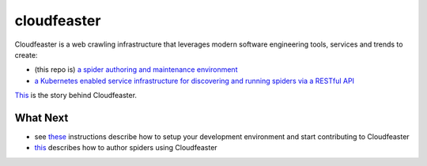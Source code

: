 cloudfeaster
============

|Maintained| |license| |PythonVersions| |status| |PyPI| |Requirements|
|Build Status| |Coverage Status| |docker-simonsdave/cloudfeaster|

Cloudfeaster is a web crawling infrastructure that leverages modern
software engineering tools, services and trends to create:

-  (this repo is) `a spider authoring and maintenance
   environment <https://github.com/simonsdave/cloudfeaster>`__
-  `a Kubernetes enabled service infrastructure for discovering and
   running spiders via a RESTful
   API <https://github.com/simonsdave/cloudfeaster-services>`__

`This <https://github.com/simonsdave/cloudfeaster/tree/release-0.9.9/docs/story.md>`__
is the story behind Cloudfeaster.

What Next
---------

-  see
   `these <https://github.com/simonsdave/cloudfeaster/tree/release-0.9.9/docs/contributing.md>`__
   instructions describe how to setup your development environment and
   start contributing to Cloudfeaster
-  `this <https://github.com/simonsdave/cloudfeaster/tree/release-0.9.9/docs/spider_authors.md>`__
   describes how to author spiders using Cloudfeaster

.. |Maintained| image:: https://img.shields.io/maintenance/yes/2018.svg?style=flat
.. |license| image:: https://img.shields.io/pypi/l/cloudfeaster.svg?style=flat
.. |PythonVersions| image:: https://img.shields.io/pypi/pyversions/cloudfeaster.svg?style=flat
.. |status| image:: https://img.shields.io/pypi/status/cloudfeaster.svg?style=flat
.. |PyPI| image:: https://img.shields.io/pypi/v/cloudfeaster.svg?style=flat
   :target: https://pypi.python.org/pypi/cloudfeaster
.. |Requirements| image:: https://requires.io/github/simonsdave/cloudfeaster/requirements.svg?branch=release-0.9.9
   :target: https://requires.io/github/simonsdave/cloudfeaster/requirements/?branch=release-0.9.9
.. |Build Status| image:: https://travis-ci.org/simonsdave/cloudfeaster.svg?branch=release-0.9.9
   :target: https://travis-ci.org/simonsdave/cloudfeaster
.. |Coverage Status| image:: https://coveralls.io/repos/simonsdave/cloudfeaster/badge.svg?style=flat
   :target: https://coveralls.io/r/simonsdave/cloudfeaster
.. |docker-simonsdave/cloudfeaster| image:: https://img.shields.io/badge/docker-simonsdave%2Fcloudfeaster-blue.svg?style=flat
   :target: https://hub.docker.com/r/simonsdave/cloudfeaster/

